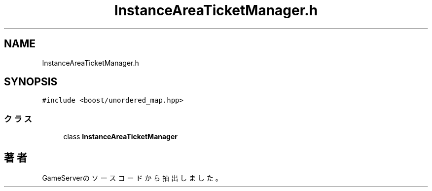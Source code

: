 .TH "InstanceAreaTicketManager.h" 3 "2018年12月21日(金)" "GameServer" \" -*- nroff -*-
.ad l
.nh
.SH NAME
InstanceAreaTicketManager.h
.SH SYNOPSIS
.br
.PP
\fC#include <boost/unordered_map\&.hpp>\fP
.br

.SS "クラス"

.in +1c
.ti -1c
.RI "class \fBInstanceAreaTicketManager\fP"
.br
.in -1c
.SH "著者"
.PP 
 GameServerのソースコードから抽出しました。

